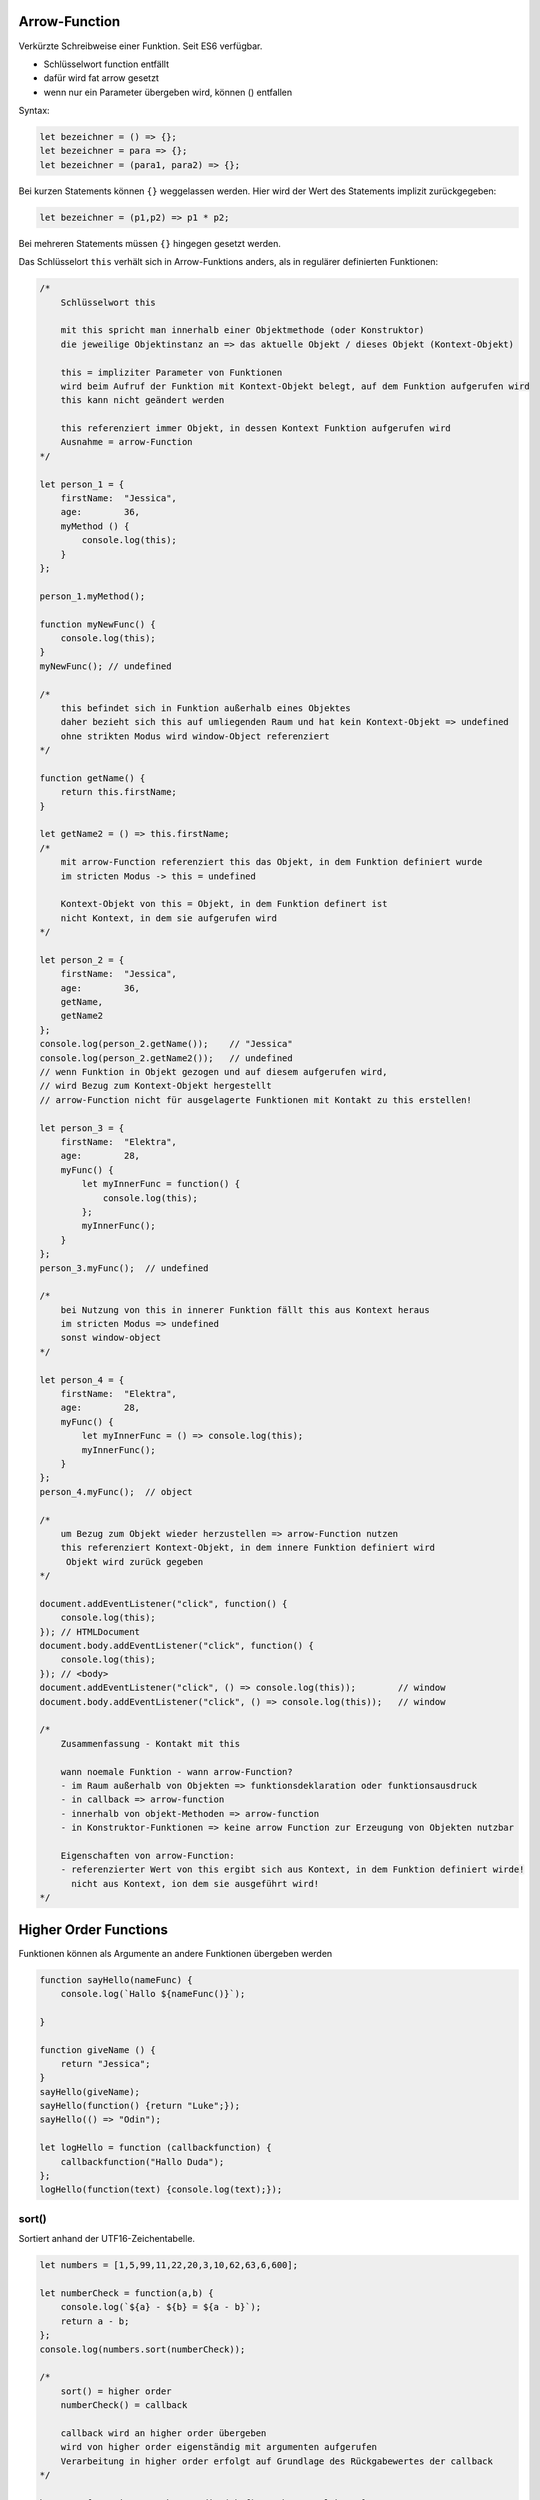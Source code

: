 Arrow-Function
==============
Verkürzte Schreibweise einer Funktion. Seit ES6 verfügbar.

* Schlüsselwort function entfällt
* dafür wird fat arrow gesetzt
* wenn nur ein Parameter übergeben wird, können () entfallen

Syntax:

.. code-block:: javascript

    let bezeichner = () => {};
    let bezeichner = para => {};
    let bezeichner = (para1, para2) => {};

Bei kurzen Statements können ``{}`` weggelassen werden. Hier wird der Wert
des Statements implizit zurückgegeben:

.. code-block:: javascript

    let bezeichner = (p1,p2) => p1 * p2;

Bei mehreren Statements müssen ``{}`` hingegen gesetzt werden.

Das Schlüsselort ``this`` verhält sich in Arrow-Funktions anders, als in
regulärer definierten Funktionen:

.. code-block:: javascript

    /*
        Schlüsselwort this

        mit this spricht man innerhalb einer Objektmethode (oder Konstruktor)
        die jeweilige Objektinstanz an => das aktuelle Objekt / dieses Objekt (Kontext-Objekt)

        this = impliziter Parameter von Funktionen
        wird beim Aufruf der Funktion mit Kontext-Objekt belegt, auf dem Funktion aufgerufen wird
        this kann nicht geändert werden

        this referenziert immer Objekt, in dessen Kontext Funktion aufgerufen wird
        Ausnahme = arrow-Function
    */

    let person_1 = {
        firstName:  "Jessica",
        age:        36,
        myMethod () {
            console.log(this);
        }
    };

    person_1.myMethod();

    function myNewFunc() {
        console.log(this);
    }
    myNewFunc(); // undefined

    /*
        this befindet sich in Funktion außerhalb eines Objektes
        daher bezieht sich this auf umliegenden Raum und hat kein Kontext-Objekt => undefined
        ohne strikten Modus wird window-Object referenziert
    */

    function getName() {
        return this.firstName;
    }

    let getName2 = () => this.firstName;
    /*
        mit arrow-Function referenziert this das Objekt, in dem Funktion definiert wurde
        im stricten Modus -> this = undefined

        Kontext-Objekt von this = Objekt, in dem Funktion definert ist
        nicht Kontext, in dem sie aufgerufen wird
    */

    let person_2 = {
        firstName:  "Jessica",
        age:        36,
        getName,
        getName2
    };
    console.log(person_2.getName());    // "Jessica"
    console.log(person_2.getName2());   // undefined
    // wenn Funktion in Objekt gezogen und auf diesem aufgerufen wird,
    // wird Bezug zum Kontext-Objekt hergestellt
    // arrow-Function nicht für ausgelagerte Funktionen mit Kontakt zu this erstellen!

    let person_3 = {
        firstName:  "Elektra",
        age:        28,
        myFunc() {
            let myInnerFunc = function() {
                console.log(this);
            };
            myInnerFunc();
        }
    };
    person_3.myFunc();  // undefined

    /*
        bei Nutzung von this in innerer Funktion fällt this aus Kontext heraus
        im stricten Modus => undefined
        sonst window-object
    */

    let person_4 = {
        firstName:  "Elektra",
        age:        28,
        myFunc() {
            let myInnerFunc = () => console.log(this);
            myInnerFunc();
        }
    };
    person_4.myFunc();  // object

    /*
        um Bezug zum Objekt wieder herzustellen => arrow-Function nutzen
        this referenziert Kontext-Objekt, in dem innere Funktion definiert wird
         Objekt wird zurück gegeben
    */

    document.addEventListener("click", function() {
        console.log(this);
    }); // HTMLDocument
    document.body.addEventListener("click", function() {
        console.log(this);
    }); // <body>
    document.addEventListener("click", () => console.log(this));        // window
    document.body.addEventListener("click", () => console.log(this));   // window

    /*
        Zusammenfassung - Kontakt mit this

        wann noemale Funktion - wann arrow-Function?
        - im Raum außerhalb von Objekten => funktionsdeklaration oder funktionsausdruck
        - in callback => arrow-function
        - innerhalb von objekt-Methoden => arrow-function
        - in Konstruktor-Funktionen => keine arrow Function zur Erzeugung von Objekten nutzbar

        Eigenschaften von arrow-Function:
        - referenzierter Wert von this ergibt sich aus Kontext, in dem Funktion definiert wirde!
          nicht aus Kontext, ion dem sie ausgeführt wird!
    */

Higher Order Functions
======================
Funktionen können als Argumente an andere Funktionen übergeben werden

.. code-block:: javascript

    function sayHello(nameFunc) {
        console.log(`Hallo ${nameFunc()}`);

    }

    function giveName () {
        return "Jessica";
    }
    sayHello(giveName);
    sayHello(function() {return "Luke";});
    sayHello(() => "Odin");

    let logHello = function (callbackfunction) {
        callbackfunction("Hallo Duda");
    };
    logHello(function(text) {console.log(text);});

sort()
------
Sortiert anhand der UTF16-Zeichentabelle.

.. code-block:: javascript

    let numbers = [1,5,99,11,22,20,3,10,62,63,6,600];

    let numberCheck = function(a,b) {
        console.log(`${a} - ${b} = ${a - b}`);
        return a - b;
    };
    console.log(numbers.sort(numberCheck));

    /*
        sort() = higher order
        numberCheck() = callback

        callback wird an higher order übergeben
        wird von higher order eigenständig mit argumenten aufgerufen
        Verarbeitung in higher order erfolgt auf Grundlage des Rückgabewertes der callback
    */

    heroes = ["Jessica", "Luke", "Odin (Chef)", "Thor", "Elektra"];

    let isChef = hero => hero.endsWith("(Chef)");
    let sortHeroes = (hero1, hero2) => {
        if (isChef(hero1)) return - 1;  // Chef schon vorne --> nicht sortieren
        if (isChef(hero2)) return 1;    // Chef hinten --> nach vorne sortieren
        return (hero1 > hero2) ? 1 : -1;
        // ist hero1 hinter hero2 --> nicht sortieren, daher positiv
        // ansonsten --> sortiere, daher negativ
    };
    console.log(heroes.sort(sortHeroes));

forEach()
---------
Als Ersatz für eine for Schleife für Arrays.

.. code-block:: javascript

    /*
        ersetzt for-Schleife für Arrays
        durchläuft Array Element für Element
        erwartet callback

        übergibt an callback:
            1. Array-Element
            2. index-Position
            3. Ursprungsarray

        erwartet keinen Rückgabewert von callback
        lässt sich auf NodeList anwenden - aber nicht auf HTMLCollection
    */

    let jahresZeiten = ["Frühling", "Sommer", "Herbst", "Winter", "Eiszeit"];

    jahresZeiten.forEach( (elem, index, array) => {
        console.log(index, elem);
        console.log(array);
    });

    let numbers = [1,5,99,11,22,20,3,10,62,63,6,600], sum = 0;
    numbers.forEach( zahl => sum += zahl);
    console.log(sum);  // 902

    let paraList = document.querySelectorAll("p");
    console.log(paraList);
    paraList.forEach( (tag, i) => console.log(i, tag.textContent));

map()
-----
Durchläuft ein Array Element für Element und erstellt ein neues Array, wobei
jedes Element durch eine Callback-Funktion verändert werden kann.

.. code-block:: javascript

    /*
    durchläuft Array Element für Element
    erwartet callback

    übergibt an callback:
        1. Array-Element
        2. index-Position
        3. Ursprungsarray

    erwartet Rückgabewert von callback
    erstellt ZielArray (Kopie des Arrays)
    Rückgabewerte der Callback werden Zielarray geschrieben

    lässt sich nicht auf arrayartige Gebilde anwenden
    mit Array.from() kann arrayartiges Gebilde in Array konvertiert werden
    */

    let heroes = ["Jessica", "Luke", "Odin", "Thor", "Elektra", "Nebula"];

    let makePassword = (hero, i) => {
        let password = i;
        password += hero.split("").reverse().join("")  // Name spiegeln
        password += hero.length;
        return password;
    };

    let passwordArray = heroes.map(makePassword);
    console.log(passwordArray);

    // oder...

    let squares = numbers.map( zahl => Math.pow(zahl, 2) );
    console.log(squares);

filter()
--------
Mit ``.filter()`` lassen sich Einträge in einem Array filtern.

.. code-block:: javascript

    /*
    durchläuft Array Element für Element
    erwartet callback, in der Bedingungsprüfung stattfindet

    übergibt an callback:
        1. Array-Element
        2. index-Position
        3. Ursprungsarray

    erwartet Rückgabewert (boolean) von callback
    erstellt ZielArray mit Elementen, auf die callback mit true geantwortet hat
    Bedingungsprüfung findet in callback statt

    lässt sich nicht auf arrayartige Gebilde anwenden
    mit Array.from() kann arrayartiges Gebilde in Array konvertiert werden
    */

    let heroes = ["Jessica", "Luke", "Odin", "Thor", "Elektra", "Nebula"];
    let avengers = heroes.filter( hero => hero.length > 4 );
    console.log(avengers);

    let filtered = [1,42,52,53,62,99,111,7,9,3].filter( zahl => zahl > 9);
    console.log(filtered);

reduce()
--------
Reduziert Elemente eines Arrays auf einen einzelnen Wert.

.. code-block:: javascript

    /*
        reduziert Elemente eines Arrays auf einen einzelnen Wert
        benötigt callback, in der Reduktion definiert wird
        reduce() übergibt 2 Argumente an callback
        callback reduziert auf einzelnen Wert und gibt diesen zurück
        reduce() übergibt Rückgabewert mit nächstem Array-Element
        ...
        bis nur noch ein Wert vorhanden ist (= Rückgabewert von reduce)

        lässt sich nicht auf arrayartige Gebilde anwenden
        mit Array.from() kann arrayartiges Gebilde in Array konvertiert werden
    */

    let numbers = [1,5,99,42,53,62,11,9,73];

    let add = (a,b) => {
        console.log(`${a} + ${b} = ${a + b}`);
        return a + b;
    };
    let total = numbers.reduce(add);
    console.log(total);

    let sum = array => array.reduce(add);
    console.log(sum([52,63,41,11]));
    console.log(sum([52]));   // 52 wird zurückgegeben
    // console.log(sum([]));  // Uncaught TypeError: reduce of empty array with no initial value

    /*
        Initialwert kann als 2. Argument an reduce() übergeben werden
        Wert muss zzur Reduktion passen
        dient der Vermeidung von TypeError bei Übergabe eines leeren Arrays
    */
    let sumWithInitial = array => array.reduce(add, 0);
    console.log(sumWithInitial([]));    // 0

    // reduceRight(cbf [, initial value])
    // arbeitet wie reduce(), jedoch von rechts nach links

Array prüfen
------------
.. code-block:: javascript

    /*
        every()     - prüft, ob ALLE Elemente einer Bedingung entsprechen
        some()      - prüft, ob MINDESTENS EIN Element einer Bedingung entspricht

        higher order übergibt ein Array-Element an callback function
        in callback function wird anhand definierter Bedingung geprüft und boolean
        als Ergebnis zurückgegeben
        Rückgabe der higher order = boolean
    */

    let numbers = [2,21,42,3,9];
    let even = zahl => {
        console.log(zahl, !(zahl % 2));
        return !(zahl % 2);
    };

    console.log(numbers.every(even));   // false
    console.log(numbers.some(even));    // true

Elemente finden
---------------
Über ``find()``, ``findIndex()`` sowie ``findLast()``, ``findLasstIndex()``
lassen sich Elemente in einem Array finden.

.. code-block:: javascript

    let numbers = [21,42,3,10,9];
    let even = zahl => {
        console.log(zahl, !(zahl % 2));
        return !(zahl % 2);
    };

    /*
        find()
        liefert 1. Element eines Arrays, dass einer in callback function
        definierten Bedingung entspricht
        ohne Fund: undefined
    */
    console.log(numbers.find(even));    // 42

    /*
        findIndex()
        liefert die Indexposition eines Elements in einem Array,  dass einer
        in callback function definierten Bedingung entspricht
        ohne Fund: -1
    */
    console.log(numbers.findIndex(even));   // 1

    /*
        findLast() und findLastIndex() funktionieren genau so wie find() und
        findIndex(), arbeiten jedoch von rechts nach links
    */
    console.log(numbers.findLast(even));    // 10
    console.log(numbers.findLastIndex(even));   // 3

Spread-Syntax
=============
Werte aus Objekten oder Arrays werden aufgeteilt, als einzelne Werte übergeben.

.. code-block:: javascript

    /*
        ...bezeichner
        Syntax teilt Werte von Arrays und Objekten auf
    */

    let add = function(a = 0, b = 0, c = 0, d = 0) {
        console.log(a,b,c,d);
        console.log(a + b + c + d);
    };

    let numbers = [42,62,99,11];
    add(...numbers);    // Elemente von numbers werden einzeln übergeben

    console.log(Math.max(...numbers));  // 99
    console.log(Math.min(...numbers));  // 11

    // für Arrays
    let obst = ["Apfel", "Kirsche", "Pflaume", "Birne"];
    let mehr_obst = ["Banane", "Kiwi", "Orange", ...obst, "Mandarine"];
    console.log(mehr_obst);

    // für Objekte
    let user = {
        name:   "Jessica",
        age:    36,
        status: "angry"
    };
    let marvelHero = {
        subject:    "Comic Hero",
        ...user,
        vote:       42
    };
    console.log(marvelHero);

    // Beispiel: Date-Object

    let dateArr = [2024,11,11];
    let date = new Date(...dateArr);
    console.log(date);

Unterschiede beim Duplizieren von Objekten
------------------------------------------
Die Spread-Syntax sollte nicht für das Erstellen von Objekten verwendet werden,
da hier Referenzen übergeben werden.

.. code-block:: javascript

    const myUser = {
        name:       "Jessy",
        age:        36,
        address:    {
            street: "dragonroad",
            number: 66,
            city:   "Hells Kitchen"
        }
    };
    const myUser2 = {...myUser};
    myUser2.name = "Luke"

    const myUser3 = JSON.parse(JSON.stringify(myUser));
    const myUser4 = structuredClone(myUser);

    myUser.address.number = 111;

    console.log(myUser);    // ok
    console.log(myUser2);   // ok   --> Hausnummer wird auch geändert!
    console.log(myUser3);   // ok
    console.log(myUser4);   // ok

    console.log(myUser.address.number);    // ok
    console.log(myUser2.address.number);   // ok   --> Hausnummer wird auch geändert!
    console.log(myUser3.address.number);   // ok
    console.log(myUser4.address.number);   // ok

    // Die Spread-Syntax übermittelt Werte als Referenzen. Wird das Ursprungs-Objekt
    // verändert, wird dies auch auf die Referenzen angewandt

    // => Besser keine Objekte mit Spread-Syntax duplizieren!

.. warning::

    Die Spread-Syntax erzeugt **flache** Kopien, d.h. nur Referenzen werden
    erzeugt.
